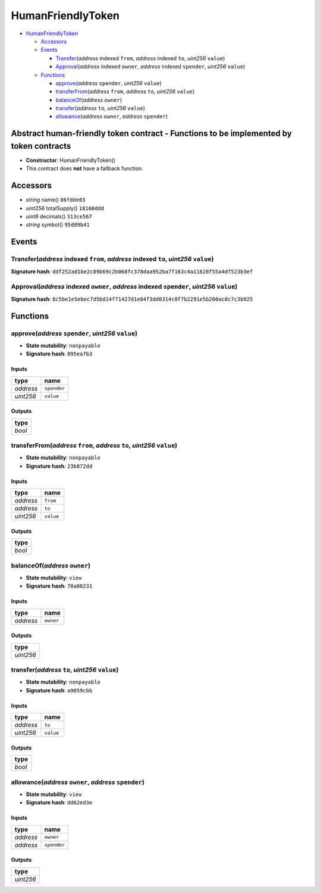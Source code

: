 HumanFriendlyToken
==================

-  `HumanFriendlyToken <#humanfriendlytoken>`__

   -  `Accessors <#accessors>`__
   -  `Events <#events>`__

      -  `Transfer <#transfer-address-indexed-from-address-indexed-to-uint256-value>`__\ (*address*
         indexed ``from``, *address* indexed ``to``, *uint256*
         ``value``)
      -  `Approval <#approval-address-indexed-owner-address-indexed-spender-uint256-value>`__\ (*address*
         indexed ``owner``, *address* indexed ``spender``, *uint256*
         ``value``)

   -  `Functions <#functions>`__

      -  `approve <#approve-address-spender-uint256-value>`__\ (*address*
         ``spender``, *uint256* ``value``)
      -  `transferFrom <#transferfrom-address-from-address-to-uint256-value>`__\ (*address*
         ``from``, *address* ``to``, *uint256* ``value``)
      -  `balanceOf <#balanceof-address-owner>`__\ (*address* ``owner``)
      -  `transfer <#transfer-address-to-uint256-value>`__\ (*address*
         ``to``, *uint256* ``value``)
      -  `allowance <#allowance-address-owner-address-spender>`__\ (*address*
         ``owner``, *address* ``spender``)

Abstract human-friendly token contract - Functions to be implemented by token contracts
---------------------------------------------------------------------------------------

-  **Constructor**: HumanFriendlyToken()
-  This contract does **not** have a fallback function.

Accessors
---------

-  *string* name() ``06fdde03``
-  *uint256* totalSupply() ``18160ddd``
-  *uint8* decimals() ``313ce567``
-  *string* symbol() ``95d89b41``

Events
------

Transfer(\ *address* indexed ``from``, *address* indexed ``to``, *uint256* ``value``)
~~~~~~~~~~~~~~~~~~~~~~~~~~~~~~~~~~~~~~~~~~~~~~~~~~~~~~~~~~~~~~~~~~~~~~~~~~~~~~~~~~~~~

**Signature hash**:
``ddf252ad1be2c89b69c2b068fc378daa952ba7f163c4a11628f55a4df523b3ef``

Approval(\ *address* indexed ``owner``, *address* indexed ``spender``, *uint256* ``value``)
~~~~~~~~~~~~~~~~~~~~~~~~~~~~~~~~~~~~~~~~~~~~~~~~~~~~~~~~~~~~~~~~~~~~~~~~~~~~~~~~~~~~~~~~~~~

**Signature hash**:
``8c5be1e5ebec7d5bd14f71427d1e84f3dd0314c0f7b2291e5b200ac8c7c3b925``

Functions
---------

approve(\ *address* ``spender``, *uint256* ``value``)
~~~~~~~~~~~~~~~~~~~~~~~~~~~~~~~~~~~~~~~~~~~~~~~~~~~~~

-  **State mutability**: ``nonpayable``
-  **Signature hash**: ``095ea7b3``

Inputs
^^^^^^

+-----------+-------------+
| type      | name        |
+===========+=============+
| *address* | ``spender`` |
+-----------+-------------+
| *uint256* | ``value``   |
+-----------+-------------+

Outputs
^^^^^^^

+--------+
| type   |
+========+
| *bool* |
+--------+

transferFrom(\ *address* ``from``, *address* ``to``, *uint256* ``value``)
~~~~~~~~~~~~~~~~~~~~~~~~~~~~~~~~~~~~~~~~~~~~~~~~~~~~~~~~~~~~~~~~~~~~~~~~~

-  **State mutability**: ``nonpayable``
-  **Signature hash**: ``23b872dd``

.. _inputs-1:

Inputs
^^^^^^

+-----------+-----------+
| type      | name      |
+===========+===========+
| *address* | ``from``  |
+-----------+-----------+
| *address* | ``to``    |
+-----------+-----------+
| *uint256* | ``value`` |
+-----------+-----------+

.. _outputs-1:

Outputs
^^^^^^^

+--------+
| type   |
+========+
| *bool* |
+--------+

balanceOf(\ *address* ``owner``)
~~~~~~~~~~~~~~~~~~~~~~~~~~~~~~~~

-  **State mutability**: ``view``
-  **Signature hash**: ``70a08231``

.. _inputs-2:

Inputs
^^^^^^

+-----------+-----------+
| type      | name      |
+===========+===========+
| *address* | ``owner`` |
+-----------+-----------+

.. _outputs-2:

Outputs
^^^^^^^

+-----------+
| type      |
+===========+
| *uint256* |
+-----------+

transfer(\ *address* ``to``, *uint256* ``value``)
~~~~~~~~~~~~~~~~~~~~~~~~~~~~~~~~~~~~~~~~~~~~~~~~~

-  **State mutability**: ``nonpayable``
-  **Signature hash**: ``a9059cbb``

.. _inputs-3:

Inputs
^^^^^^

+-----------+-----------+
| type      | name      |
+===========+===========+
| *address* | ``to``    |
+-----------+-----------+
| *uint256* | ``value`` |
+-----------+-----------+

.. _outputs-3:

Outputs
^^^^^^^

+--------+
| type   |
+========+
| *bool* |
+--------+

allowance(\ *address* ``owner``, *address* ``spender``)
~~~~~~~~~~~~~~~~~~~~~~~~~~~~~~~~~~~~~~~~~~~~~~~~~~~~~~~

-  **State mutability**: ``view``
-  **Signature hash**: ``dd62ed3e``

.. _inputs-4:

Inputs
^^^^^^

+-----------+-------------+
| type      | name        |
+===========+=============+
| *address* | ``owner``   |
+-----------+-------------+
| *address* | ``spender`` |
+-----------+-------------+

.. _outputs-4:

Outputs
^^^^^^^

+-----------+
| type      |
+===========+
| *uint256* |
+-----------+
